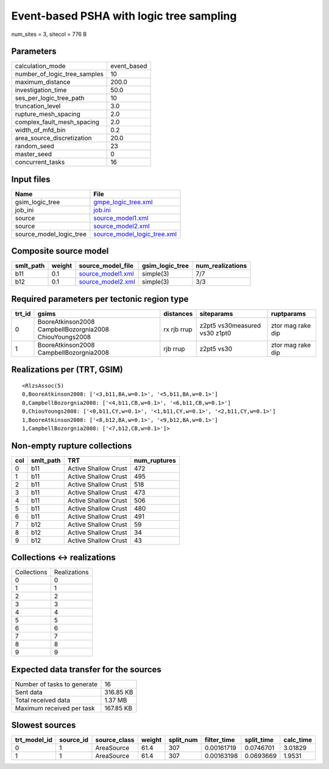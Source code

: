 Event-based PSHA with logic tree sampling
=========================================

num_sites = 3, sitecol = 776 B

Parameters
----------
============================ ===========
calculation_mode             event_based
number_of_logic_tree_samples 10         
maximum_distance             200.0      
investigation_time           50.0       
ses_per_logic_tree_path      10         
truncation_level             3.0        
rupture_mesh_spacing         2.0        
complex_fault_mesh_spacing   2.0        
width_of_mfd_bin             0.2        
area_source_discretization   20.0       
random_seed                  23         
master_seed                  0          
concurrent_tasks             16         
============================ ===========

Input files
-----------
======================= ============================================================
Name                    File                                                        
======================= ============================================================
gsim_logic_tree         `gmpe_logic_tree.xml <gmpe_logic_tree.xml>`_                
job_ini                 `job.ini <job.ini>`_                                        
source                  `source_model1.xml <source_model1.xml>`_                    
source                  `source_model2.xml <source_model2.xml>`_                    
source_model_logic_tree `source_model_logic_tree.xml <source_model_logic_tree.xml>`_
======================= ============================================================

Composite source model
----------------------
========= ====== ======================================== =============== ================
smlt_path weight source_model_file                        gsim_logic_tree num_realizations
========= ====== ======================================== =============== ================
b11       0.1    `source_model1.xml <source_model1.xml>`_ simple(3)       7/7             
b12       0.1    `source_model2.xml <source_model2.xml>`_ simple(3)       3/3             
========= ====== ======================================== =============== ================

Required parameters per tectonic region type
--------------------------------------------
====== ======================================================= =========== ============================= =================
trt_id gsims                                                   distances   siteparams                    ruptparams       
====== ======================================================= =========== ============================= =================
0      BooreAtkinson2008 CampbellBozorgnia2008 ChiouYoungs2008 rx rjb rrup z2pt5 vs30measured vs30 z1pt0 ztor mag rake dip
1      BooreAtkinson2008 CampbellBozorgnia2008                 rjb rrup    z2pt5 vs30                    ztor mag rake dip
====== ======================================================= =========== ============================= =================

Realizations per (TRT, GSIM)
----------------------------

::

  <RlzsAssoc(5)
  0,BooreAtkinson2008: ['<3,b11,BA,w=0.1>', '<5,b11,BA,w=0.1>']
  0,CampbellBozorgnia2008: ['<4,b11,CB,w=0.1>', '<6,b11,CB,w=0.1>']
  0,ChiouYoungs2008: ['<0,b11,CY,w=0.1>', '<1,b11,CY,w=0.1>', '<2,b11,CY,w=0.1>']
  1,BooreAtkinson2008: ['<8,b12,BA,w=0.1>', '<9,b12,BA,w=0.1>']
  1,CampbellBozorgnia2008: ['<7,b12,CB,w=0.1>']>

Non-empty rupture collections
-----------------------------
=== ========= ==================== ============
col smlt_path TRT                  num_ruptures
=== ========= ==================== ============
0   b11       Active Shallow Crust 472         
1   b11       Active Shallow Crust 495         
2   b11       Active Shallow Crust 518         
3   b11       Active Shallow Crust 473         
4   b11       Active Shallow Crust 506         
5   b11       Active Shallow Crust 480         
6   b11       Active Shallow Crust 491         
7   b12       Active Shallow Crust 59          
8   b12       Active Shallow Crust 34          
9   b12       Active Shallow Crust 43          
=== ========= ==================== ============

Collections <-> realizations
----------------------------
=========== ============
Collections Realizations
0           0           
1           1           
2           2           
3           3           
4           4           
5           5           
6           6           
7           7           
8           8           
9           9           
=========== ============

Expected data transfer for the sources
--------------------------------------
=========================== =========
Number of tasks to generate 16       
Sent data                   316.85 KB
Total received data         1.37 MB  
Maximum received per task   167.85 KB
=========================== =========

Slowest sources
---------------
============ ========= ============ ====== ========= =========== ========== =========
trt_model_id source_id source_class weight split_num filter_time split_time calc_time
============ ========= ============ ====== ========= =========== ========== =========
0            1         AreaSource   61.4   307       0.00161719  0.0746701  3.01829  
1            1         AreaSource   61.4   307       0.00163198  0.0693669  1.9531   
============ ========= ============ ====== ========= =========== ========== =========
